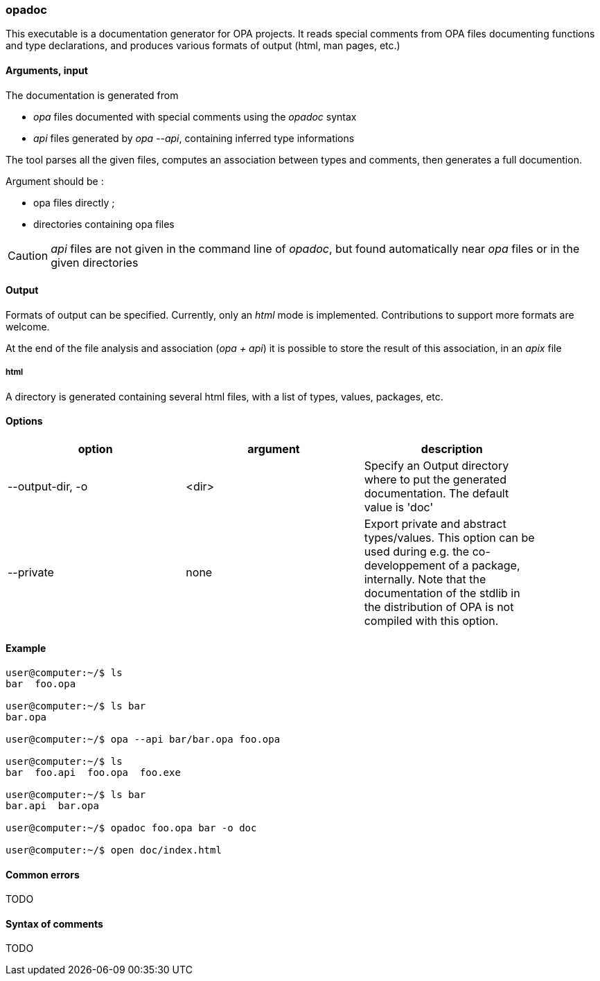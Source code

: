 opadoc
~~~~~~

This executable is a documentation generator for OPA projects.
It reads special comments from OPA files documenting functions and type declarations,
and produces various formats of output (html, man pages, etc.)

Arguments, input
^^^^^^^^^^^^^^^^

The documentation is generated from

* _opa_ files documented with special comments using the _opadoc_ syntax
* _api_ files generated by _opa --api_, containing inferred type informations

The tool parses all the given files, computes an association between types and comments,
then generates a full documention.

Argument should be :

* opa files directly ;
* directories containing opa files

[CAUTION]
_api_ files are not given in the command line of _opadoc_, but found automatically near _opa_ files
or in the given directories

Output
^^^^^^

Formats of output can be specified. Currently, only an _html_ mode is implemented.
Contributions to support more formats are welcome.

At the end of the file analysis and association (_opa + api_) it is possible to store
the result of this association, in an _apix_ file

html
++++

A directory is generated containing several html files, with a list of types, values,
packages, etc.

Options
^^^^^^^
[width="90%",cols="3",frame="topbot",options="header"]
|========================================================
| option | argument | description
| --output-dir, -o | <dir> |
Specify an Output directory where to put the generated documentation. The default value is 'doc'
| --private | none |
Export private and abstract types/values. This option can be used during e.g. the co-developpement of
a package, internally. Note that the documentation of the stdlib in the distribution of OPA is
not compiled with this option.
|========================================================

Example
^^^^^^^

-------------------------
user@computer:~/$ ls
bar  foo.opa

user@computer:~/$ ls bar
bar.opa

user@computer:~/$ opa --api bar/bar.opa foo.opa

user@computer:~/$ ls
bar  foo.api  foo.opa  foo.exe

user@computer:~/$ ls bar
bar.api  bar.opa

user@computer:~/$ opadoc foo.opa bar -o doc

user@computer:~/$ open doc/index.html
-------------------------


Common errors
^^^^^^^^^^^^^

TODO

Syntax of comments
^^^^^^^^^^^^^^^^^^

TODO
